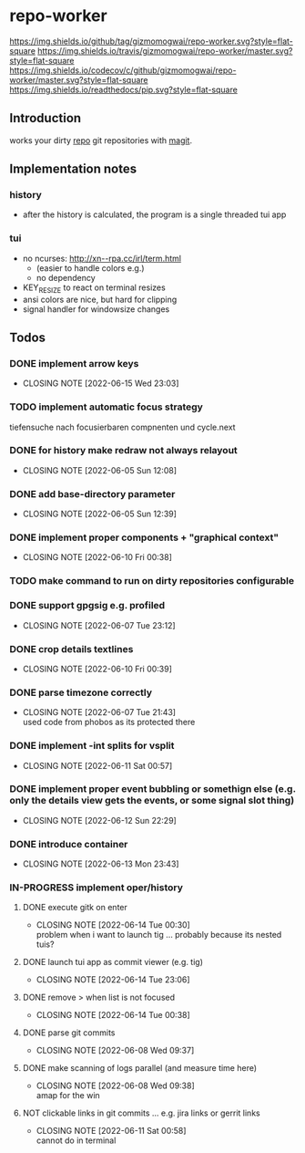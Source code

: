 #+TODO: TODO IN-PROGRESS | DONE NOT
* repo-worker
[[https://github.com/gizmomogwai/repo-worker][https://img.shields.io/github/tag/gizmomogwai/repo-worker.svg?style=flat-square]] [[https://travis-ci.org/gizmomogwai/repo-worker][https://img.shields.io/travis/gizmomogwai/repo-worker/master.svg?style=flat-square]] [[https://codecov.io/gh/gizmomogwai/repo-worker][https://img.shields.io/codecov/c/github/gizmomogwai/repo-worker/master.svg?style=flat-square]] [[https://gizmomogwai.github.io/repo-worker][https://img.shields.io/readthedocs/pip.svg?style=flat-square]]

** Introduction
works your dirty [[https://code.google.com/p/git-repo/][repo]] git repositories with [[https://github.com/gizmomogwai/magit][magit]].

** Implementation notes
*** history
- after the history is calculated, the program is a single threaded tui app

*** tui
- no ncurses: http://xn--rpa.cc/irl/term.html
  - (easier to handle colors e.g.)
  - no dependency
- KEY_RESIZE to react on terminal resizes
- ansi colors are nice, but hard for clipping
- signal handler for windowsize changes

** Todos
*** DONE implement arrow keys
CLOSED: [2022-06-15 Wed 23:03]
- CLOSING NOTE [2022-06-15 Wed 23:03]
*** TODO implement automatic focus strategy
tiefensuche nach focusierbaren compnenten und cycle.next
*** DONE for history make redraw not always relayout
CLOSED: [2022-06-05 Sun 12:08]
- CLOSING NOTE [2022-06-05 Sun 12:08]
*** DONE add base-directory parameter
CLOSED: [2022-06-05 Sun 12:39]
- CLOSING NOTE [2022-06-05 Sun 12:39]
*** DONE implement proper components + "graphical context"
CLOSED: [2022-06-10 Fri 00:38]
- CLOSING NOTE [2022-06-10 Fri 00:38]
*** TODO make command to run on dirty repositories configurable
*** DONE support gpgsig e.g. profiled
CLOSED: [2022-06-07 Tue 23:12]
- CLOSING NOTE [2022-06-07 Tue 23:12]
*** DONE crop details textlines
CLOSED: [2022-06-10 Fri 00:39]
- CLOSING NOTE [2022-06-10 Fri 00:39]
*** DONE parse timezone correctly
CLOSED: [2022-06-07 Tue 21:43]
- CLOSING NOTE [2022-06-07 Tue 21:43] \\
  used code from phobos as its protected there
*** DONE implement -int splits for vsplit
CLOSED: [2022-06-11 Sat 00:57]
- CLOSING NOTE [2022-06-11 Sat 00:57]
*** DONE implement proper event bubbling or somethign else (e.g. only the details view gets the events, or some signal slot thing)
CLOSED: [2022-06-12 Sun 22:29]
- CLOSING NOTE [2022-06-12 Sun 22:29]
*** DONE introduce container
CLOSED: [2022-06-13 Mon 23:43]
- CLOSING NOTE [2022-06-13 Mon 23:43]
*** IN-PROGRESS implement oper/history
**** DONE execute gitk on enter
CLOSED: [2022-06-14 Tue 00:30]
- CLOSING NOTE [2022-06-14 Tue 00:30] \\
  problem when i want to launch tig ... probably because its nested tuis?
**** DONE launch tui app as commit viewer (e.g. tig)
CLOSED: [2022-06-14 Tue 23:06]
- CLOSING NOTE [2022-06-14 Tue 23:06]
**** DONE remove > when list is not focused
CLOSED: [2022-06-14 Tue 00:38]
- CLOSING NOTE [2022-06-14 Tue 00:38]
**** DONE parse git commits
CLOSED: [2022-06-08 Wed 09:37]
- CLOSING NOTE [2022-06-08 Wed 09:37]
**** DONE make scanning of logs parallel (and measure time here)
CLOSED: [2022-06-08 Wed 09:38]

- CLOSING NOTE [2022-06-08 Wed 09:38] \\
  amap for the win

**** NOT clickable links in git commits ... e.g. jira links or gerrit links
CLOSED: [2022-06-11 Sat 00:58]
- CLOSING NOTE [2022-06-11 Sat 00:58] \\
  cannot do in terminal

